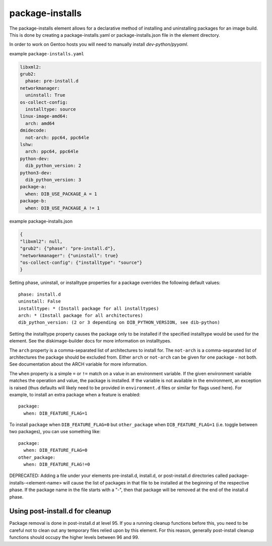 ================
package-installs
================

The package-installs element allows for a declarative method of installing and
uninstalling packages for an image build. This is done by creating a
package-installs.yaml or package-installs.json file in the element directory.

In order to work on Gentoo hosts you will need to manually install
`dev-python/pyyaml`.

example ``package-installs.yaml``

.. code-block:: YAML

  libxml2:
  grub2:
    phase: pre-install.d
  networkmanager:
    uninstall: True
  os-collect-config:
    installtype: source
  linux-image-amd64:
    arch: amd64
  dmidecode:
    not-arch: ppc64, ppc64le
  lshw:
    arch: ppc64, ppc64le
  python-dev:
    dib_python_version: 2
  python3-dev:
    dib_python_version: 3
  package-a:
    when: DIB_USE_PACKAGE_A = 1
  package-b:
    when: DIB_USE_PACKAGE_A != 1

example package-installs.json

.. code-block:: json

    {
    "libxml2": null,
    "grub2": {"phase": "pre-install.d"},
    "networkmanager": {"uninstall": true}
    "os-collect-config": {"installtype": "source"}
    }


Setting phase, uninstall, or installtype properties for a package overrides
the following default values::

    phase: install.d
    uninstall: False
    installtype: * (Install package for all installtypes)
    arch: * (Install package for all architectures)
    dib_python_version: (2 or 3 depending on DIB_PYTHON_VERSION, see dib-python)

Setting the installtype property causes the package only to be installed if
the specified installtype would be used for the element. See the
diskimage-builder docs for more information on installtypes.

The ``arch`` property is a comma-separated list of architectures to
install for.  The ``not-arch`` is a comma-separated list of
architectures the package should be excluded from.  Either ``arch`` or
``not-arch`` can be given for one package - not both.  See
documentation about the ARCH variable for more information.

The ``when`` property is a simple ``=`` or ``!=`` match on a value in
an environment variable.  If the given environment variable matches
the operation and value, the package is installed.  If the variable is
not available in the environment, an exception is raised (thus
defaults will likely need to be provided in ``environment.d`` files or
similar for flags used here).  For example, to install an extra
package when a feature is enabled::

  package:
    when: DIB_FEATURE_FLAG=1

To install ``package`` when ``DIB_FEATURE_FLAG=0`` but
``other_package`` when ``DIB_FEATURE_FLAG=1`` (i.e. toggle between two
packages), you can use something like::

  package:
    when: DIB_FEATURE_FLAG=0
  other_package:
    when: DIB_FEATURE_FLAG!=0

DEPRECATED: Adding a file under your elements pre-install.d, install.d, or
post-install.d directories called package-installs-<element-name> will cause
the list of packages in that file to be installed at the beginning of the
respective phase.  If the package name in the file starts with a "-", then
that package will be removed at the end of the install.d phase.

Using post-install.d for cleanup
================================

Package removal is done in post-install.d at level 95.  If you a
running cleanup functions before this, you need to be careful not
to clean out any temporary files relied upon by this element.
For this reason, generally post-install cleanup functions should
occupy the higher levels between 96 and 99.
